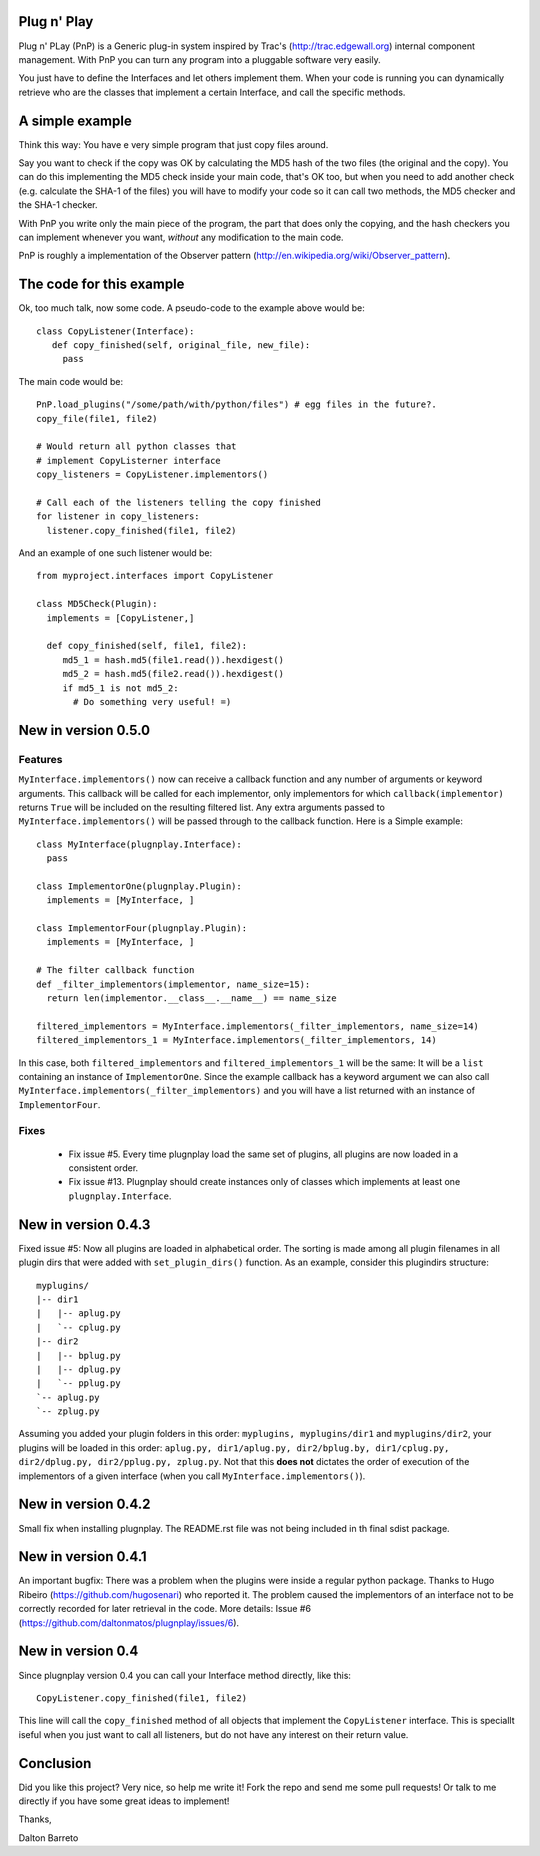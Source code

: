 Plug n' Play
************

Plug n' PLay (PnP) is a Generic plug-in system inspired by Trac's (http://trac.edgewall.org)
internal component management. With PnP you can turn any program into a pluggable software very easily. 

You just have to define the Interfaces and let others implement them. When your code is running 
you can dynamically retrieve who are the classes that implement a certain Interface, and call 
the specific methods.

A simple example
****************

Think this way: You have e very simple program that just copy files around.

Say you want to check if the copy was OK by calculating the MD5 hash of the 
two files (the original and the copy). You can do this implementing the MD5 check 
inside your main code, that's OK too, but when you need to add another check 
(e.g. calculate the SHA-1 of the files) you will have to modify your code so 
it can call two methods, the MD5 checker and the SHA-1 checker.

With PnP you write only the main piece of the program, the part that does only the copying, 
and the hash checkers you can implement whenever you want, *without* any modification 
to the main code.
 
PnP is roughly a implementation of the Observer pattern (http://en.wikipedia.org/wiki/Observer_pattern). 
 
The code for this example
*************************

Ok, too much talk, now some code. A pseudo-code to the example above would be:

:: 
     
     class CopyListener(Interface): 
        def copy_finished(self, original_file, new_file):
          pass



The main code would be:

::

   PnP.load_plugins("/some/path/with/python/files") # egg files in the future?.
   copy_file(file1, file2)

   # Would return all python classes that 
   # implement CopyListerner interface
   copy_listeners = CopyListener.implementors()

   # Call each of the listeners telling the copy finished
   for listener in copy_listeners:
     listener.copy_finished(file1, file2)


And an example of one such listener would be:

::

   from myproject.interfaces import CopyListener

   class MD5Check(Plugin):
     implements = [CopyListener,]

     def copy_finished(self, file1, file2):
        md5_1 = hash.md5(file1.read()).hexdigest()
        md5_2 = hash.md5(file2.read()).hexdigest()
        if md5_1 is not md5_2:
          # Do something very useful! =)

New in version 0.5.0
********************

Features
--------

``MyInterface.implementors()`` now can receive a callback function and any number of arguments or keyword arguments. This callback will be called for each implementor, only implementors for which ``callback(implementor)`` returns ``True`` will be included on the resulting filtered list. Any extra arguments passed to ``MyInterface.implementors()`` will be passed through to the callback function. Here is a Simple example:

::

    class MyInterface(plugnplay.Interface):
      pass

    class ImplementorOne(plugnplay.Plugin):
      implements = [MyInterface, ]

    class ImplementorFour(plugnplay.Plugin):
      implements = [MyInterface, ]

    # The filter callback function
    def _filter_implementors(implementor, name_size=15):
      return len(implementor.__class__.__name__) == name_size

    filtered_implementors = MyInterface.implementors(_filter_implementors, name_size=14)
    filtered_implementors_1 = MyInterface.implementors(_filter_implementors, 14)

In this case, both ``filtered_implementors`` and ``filtered_implementors_1`` will be the same: It will be a ``list`` containing an instance of ``ImplementorOne``. Since the example callback has a keyword argument we can also call ``MyInterface.implementors(_filter_implementors)`` and you will have a list returned with an instance of ``ImplementorFour``.

Fixes
-----
 * Fix issue #5. Every time plugnplay load the same set of plugins, all plugins are now loaded in a consistent order.
 * Fix issue #13. Plugnplay should create instances only of classes which implements at least one ``plugnplay.Interface``.


New in version 0.4.3
********************

Fixed issue #5: Now all plugins are loaded in alphabetical order. The sorting is made among all plugin filenames in all plugin dirs that were added with ``set_plugin_dirs()`` function. As an example, consider this plugindirs structure:

::

    myplugins/
    |-- dir1
    |   |-- aplug.py
    |   `-- cplug.py
    |-- dir2
    |   |-- bplug.py
    |   |-- dplug.py
    |   `-- pplug.py
    `-- aplug.py
    `-- zplug.py

Assuming you added your plugin folders in this order: ``myplugins, myplugins/dir1`` and ``myplugins/dir2``, your plugins will be loaded in this order: ``aplug.py, dir1/aplug.py, dir2/bplug.by, dir1/cplug.py, dir2/dplug.py, dir2/pplug.py, zplug.py``. Not that this **does not** dictates the order of execution of the implementors of a given interface (when you call ``MyInterface.implementors()``).


New in version 0.4.2
********************

Small fix when installing plugnplay. The README.rst file was not being included in th final sdist package.

New in version 0.4.1
********************

An important bugfix: There was a problem when the plugins were inside a regular python package. Thanks to Hugo Ribeiro (https://github.com/hugosenari) who reported it. The problem caused the implementors of an interface not to be correctly recorded for later retrieval in the code.
More details: Issue #6 (https://github.com/daltonmatos/plugnplay/issues/6).

New in version 0.4
******************

Since plugnplay version 0.4 you can call your Interface method directly, like this:

:: 

    CopyListener.copy_finished(file1, file2)

This line will call the ``copy_finished`` method of all objects that implement the ``CopyListener`` interface.
This is speciallt iseful when you just want to call all listeners, but do not have any interest on their return value.


Conclusion
**********

Did you like this project? Very nice, so help me write it! Fork the repo and 
send me some pull requests! Or talk to me directly if you have some great ideas to implement!


Thanks,

Dalton Barreto


